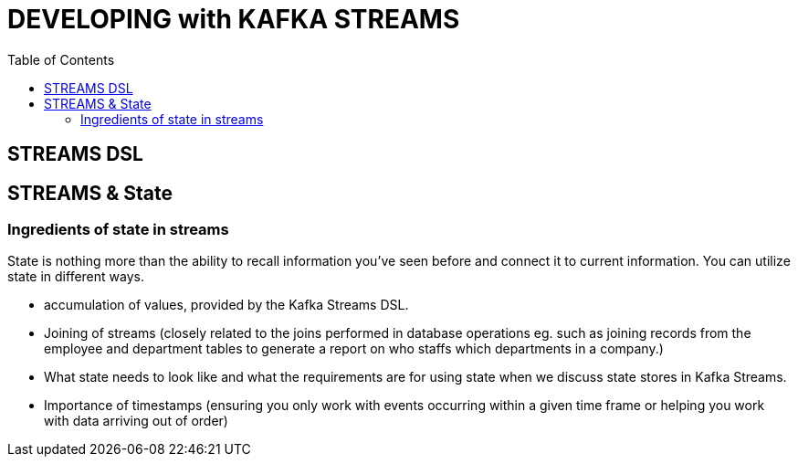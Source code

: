 = DEVELOPING with KAFKA STREAMS
:toc:

== STREAMS DSL

== STREAMS & State

=== Ingredients of state in streams

State is nothing more than the ability to recall information you’ve seen before and connect it to current information. You can utilize state in different ways. 

* accumulation of values, provided by the Kafka Streams DSL.
* Joining of streams (closely related to the joins performed in database operations eg. such as joining records from the employee and department tables to generate a report on who staffs which departments
in a company.)
* What state needs to look like and what the requirements are for using state when we discuss state stores in Kafka Streams. 
* Importance of timestamps (ensuring you only work with events occurring within a given time frame or helping you work with data arriving out of order)



